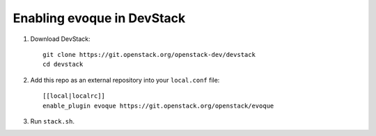 ===========================
Enabling evoque in DevStack
===========================

1. Download DevStack::

     git clone https://git.openstack.org/openstack-dev/devstack
     cd devstack

2. Add this repo as an external repository into your ``local.conf`` file::

     [[local|localrc]]
     enable_plugin evoque https://git.openstack.org/openstack/evoque

3. Run ``stack.sh``.
